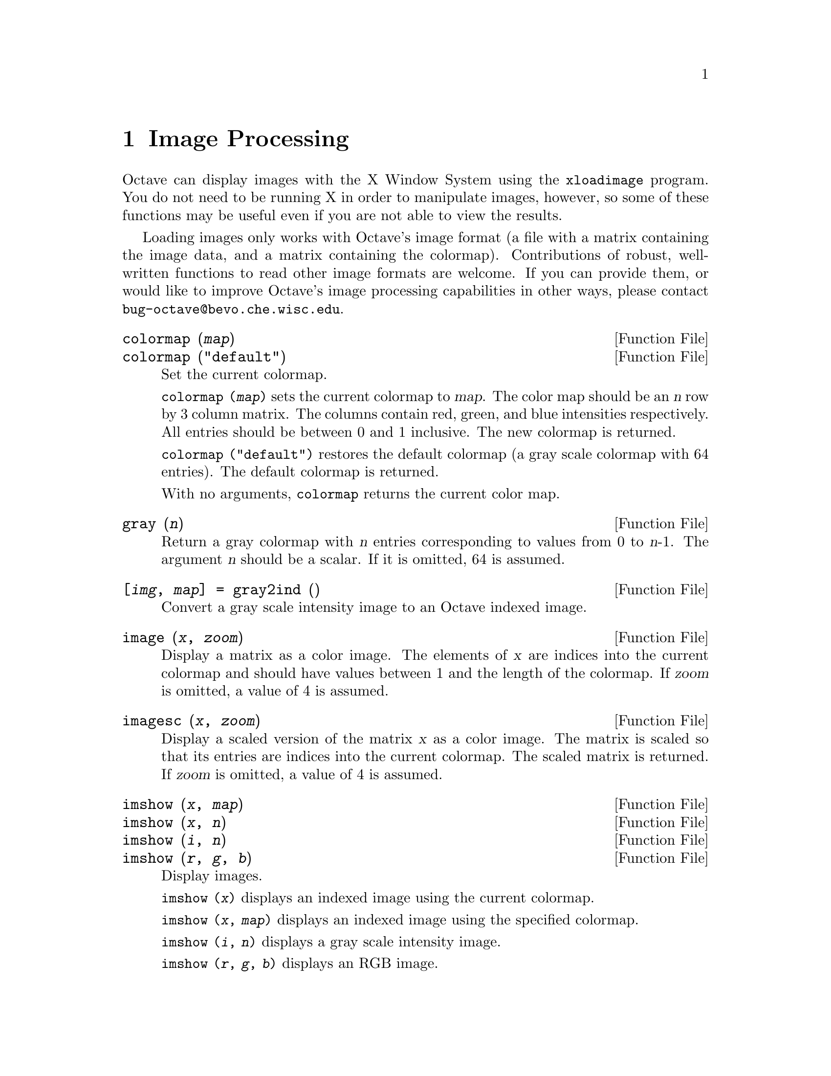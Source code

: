 @c Copyright (C) 1996, 1997 John W. Eaton
@c This is part of the Octave manual.
@c For copying conditions, see the file gpl.texi.

@node Image Processing, Audio Processing, Signal Processing, Top
@chapter Image Processing

Octave can display images with the X Window System using the
@code{xloadimage} program.  You do not need to be running X in order to
manipulate images, however, so some of these functions may be useful
even if you are not able to view the results.

Loading images only works with Octave's image format (a file with a
matrix containing the image data, and a matrix containing the
colormap).  Contributions of robust, well-written functions to read
other image formats are welcome.  If you can provide them, or would like
to improve Octave's image processing capabilities in other ways, please
contact @email{bug-octave@@bevo.che.wisc.edu}.

@deftypefn {Function File} {} colormap (@var{map})
@deftypefnx {Function File} {} colormap ("default")
Set the current colormap.

@code{colormap (@var{map})} sets the current colormap to @var{map}.  The
color map should be an @var{n} row by 3 column matrix.  The columns
contain red, green, and blue intensities respectively.  All entries
should be between 0 and 1 inclusive.  The new colormap is returned.

@code{colormap ("default")} restores the default colormap (a gray scale
colormap with 64 entries).  The default colormap is returned.

With no arguments, @code{colormap} returns the current color map.
@end deftypefn

@deftypefn {Function File} {} gray (@var{n})
Return a gray colormap with @var{n} entries corresponding to values from
0 to @var{n}-1.  The argument @var{n} should be a scalar.  If it is
omitted, 64 is assumed.
@end deftypefn

@deftypefn {Function File} {[@var{img}, @var{map}] =} gray2ind (@var{})
Convert a gray scale intensity image to an Octave indexed image.
@end deftypefn

@deftypefn {Function File} {} image (@var{x}, @var{zoom})
Display a matrix as a color image.  The elements of @var{x} are indices
into the current colormap and should have values between 1 and the
length of the colormap.  If @var{zoom} is omitted, a value of 4 is
assumed. 
@end deftypefn

@deftypefn {Function File} {} imagesc (@var{x}, @var{zoom})
Display a scaled version of the matrix @var{x} as a color image.  The
matrix is scaled so that its entries are indices into the current
colormap.  The scaled matrix is returned.  If @var{zoom} is omitted, a
value of 4 is assumed.
@end deftypefn

@deftypefn {Function File} {} imshow (@var{x}, @var{map})
@deftypefnx {Function File} {} imshow (@var{x}, @var{n})
@deftypefnx {Function File} {} imshow (@var{i}, @var{n})
@deftypefnx {Function File} {} imshow (@var{r}, @var{g}, @var{b})
Display images.

@code{imshow (@var{x})} displays an indexed image using the current
colormap.

@code{imshow (@var{x}, @var{map})} displays an indexed image using the
specified colormap.

@code{imshow (@var{i}, @var{n})} displays a gray scale intensity image.

@code{imshow (@var{r}, @var{g}, @var{b})} displays an RGB image.
@end deftypefn

@deftypefn {Function File} {} ind2gray (@var{x}, @var{map})
Convert an Octave indexed image to a gray scale intensity image.
If @var{map} is omitted, the current colormap is used to determine the
intensities.
@end deftypefn

@deftypefn {Function File} {[@var{r}, @var{g}, @var{b}] =} ind2rgb (@var{x}, @var{map})
Convert an indexed image to red, green, and blue color components.
If @var{map} is omitted, the current colormap is used for the conversion.
@end deftypefn

@deftypefn {Function File} {[@var{x}, @var{map}] =} loadimage (@var{file})
Load an image file and it's associated color map from the specified
@var{file}.  The image must be stored in Octave's image format.
@end deftypefn

@deftypefn {Function File} {} rgb2ntsc (@var{rgb})
Image format conversion.
@end deftypefn

@deftypefn {Function File} {} ntsc2rgb (@var{yiq})
Image format conversion.
@end deftypefn

@deftypefn {Function File} {} ocean (@var{n})
Create color colormap.  The argument @var{n} should be a scalar.  If it
is omitted, 64 is assumed.
@end deftypefn

@deftypefn {Function File} {[@var{x}, @var{map}] =} rgb2ind (@var{r}, @var{g}, @var{b})
Convert and RGB image to an Octave indexed image.
@end deftypefn

@deftypefn {Function File} {} saveimage (@var{file}, @var{x}, @var{fmt}, @var{map})
Save the matrix @var{x} to @var{file} in image format @var{fmt}.  Valid
values for @var{fmt} are

@table @code
@item "img"
Octave's image format.  The current colormap is also saved in the file.

@item "ppm"
Portable pixmap format.

@item "ps"
PostScript format.  Note that images saved in PostScript format can not
be read back into Octave with loadimage.
@end table

If the fourth argument is supplied, the specified colormap will also be
saved along with the image.

Note: if the colormap contains only two entries and these entries are
black and white, the bitmap ppm and PostScript formats are used.  If the
image is a gray scale image (the entries within each row of the colormap
are equal) the gray scale ppm and PostScript image formats are used,
otherwise the full color formats are used.
@end deftypefn

@defvr {Built-in Variable} IMAGEPATH			
A colon separated list of directories in which to search for image
files.
@end defvr
